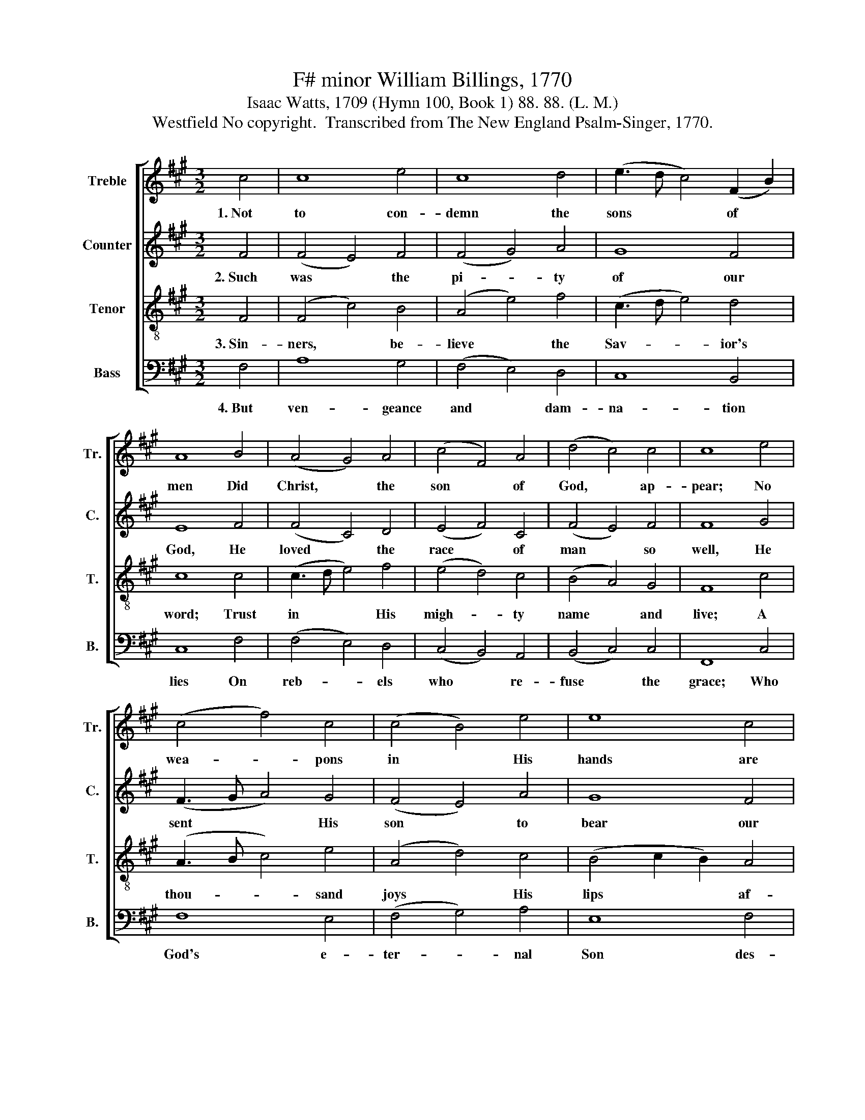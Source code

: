 X:1
T:F# minor William Billings, 1770
T:Isaac Watts, 1709 (Hymn 100, Book 1) 88. 88. (L. M.)
T:Westfield No copyright.  Transcribed from The New England Psalm-Singer, 1770.
%%score [ 1 2 3 4 ]
L:1/8
M:3/2
K:A
V:1 treble nm="Treble" snm="Tr."
V:2 treble nm="Counter" snm="C."
V:3 treble-8 nm="Tenor" snm="T."
V:4 bass nm="Bass" snm="B."
V:1
 c4 | c8 e4 | c8 d4 | (e3 d c4) (F2 B2) | A8 B4 | (A4 G4) A4 | (c4 F4) A4 | (d4 c4) c4 | c8 e4 | %9
w: 1.~Not|to con-|demn the|sons * * of *|men Did|Christ, * the|son * of|God, * ap-|pear; No|
 (c4 f4) c4 | (c4 B4) e4 | e8 c4 | c8 A4 | (c3 B A4) B4 | (c3 d e4) e4 | (e3 d c4) c4 | c8 |] %17
w: wea- * pons|in * His|hands are|seen, No|flam- * * ing|sword * * nor|thun- * * der|there.|
V:2
 F4 | (F4 E4) F4 | (F4 G4) A4 | G8 F4 | E8 F4 | (F4 C4) D4 | (E4 F4) C4 | (F4 E4) F4 | F8 G4 | %9
w: 2.~Such|was * the|pi- * ty|of our|God, He|loved * the|race * of|man * so|well, He|
 (F3 G A4) G4 | (F4 E4) A4 | G8 F4 | E8 F4 | (C4 F4) G4 | (A4 G4) F4 | (G4 F4) E4 | F8 |] %17
w: sent * * His|son * to|bear our|load Of|sins, * and|save * our|souls * from|hell.|
V:3
 F4 | (F4 c4) B4 | (A4 e4) f4 | (c3 d e4) d4 | c8 c4 | (c3 d e4) f4 | (e4 d4) c4 | (B4 A4) G4 | %8
w: 3.~Sin-|ners, * be-|lieve * the|Sav- * * ior's|word; Trust|in * * His|migh- * ty|name * and|
 F8 c4 | (A3 B c4) e4 | (A4 d4) c4 | (B4 c2 B2) A4 | G8 c4 | (f4 c4) e4 | (A4 d4) c4 | (B4 A4) G4 | %16
w: live; A|thou- * * sand|joys * His|lips * * af-|ford, His|hands * a|thou- * sand|bles- * sings|
 F8 |] %17
w: give.|
V:4
 F,4 | A,8 G,4 | (F,4 E,4) D,4 | C,8 B,,4 | C,8 F,4 | (F,4 E,4) D,4 | (C,4 B,,4) A,,4 | %7
w: 4.~But|ven- geance|and * dam-|na- tion|lies On|reb- * els|who * re-|
 (B,,4 C,4) C,4 | F,,8 C,4 | F,8 E,4 | (F,4 G,4) A,4 | E,8 F,4 | C,8 F,4 | F,8 E,4 | %14
w: fuse * the|grace; Who|God's e-|ter- * nal|Son des-|pise, The|hot- test|
 (F,4 G,4) A,4 | (E,4 F,4) C,4 | F,,8 |] %17
w: hell * shall|be * their|place.|

